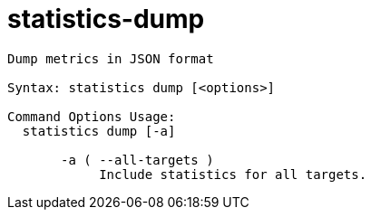 = statistics-dump

----
Dump metrics in JSON format

Syntax: statistics dump [<options>]

Command Options Usage:
  statistics dump [-a]

       -a ( --all-targets )
            Include statistics for all targets.
----